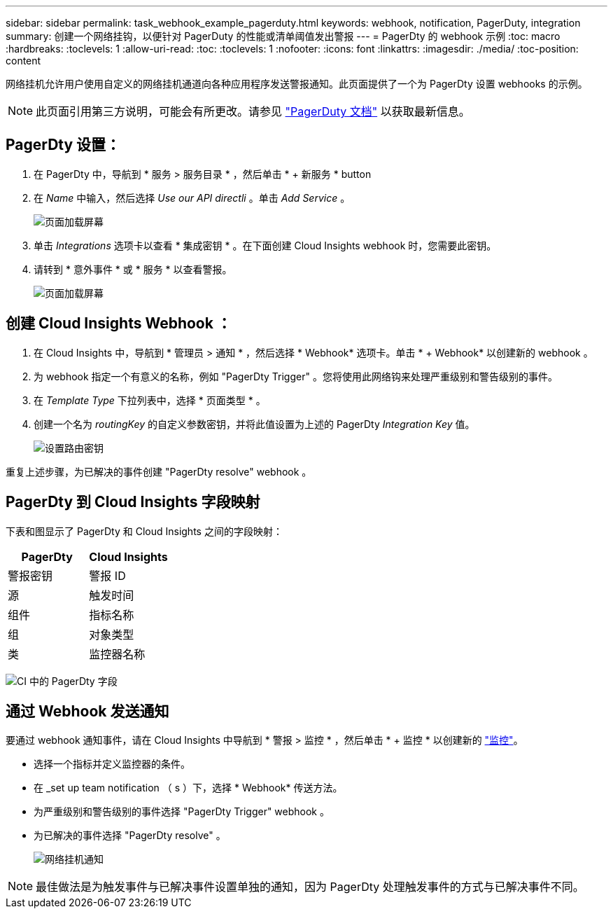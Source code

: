 ---
sidebar: sidebar 
permalink: task_webhook_example_pagerduty.html 
keywords: webhook, notification, PagerDuty, integration 
summary: 创建一个网络挂钩，以便针对 PagerDuty 的性能或清单阈值发出警报 
---
= PagerDty 的 webhook 示例
:toc: macro
:hardbreaks:
:toclevels: 1
:allow-uri-read: 
:toc: 
:toclevels: 1
:nofooter: 
:icons: font
:linkattrs: 
:imagesdir: ./media/
:toc-position: content


[role="lead"]
网络挂机允许用户使用自定义的网络挂机通道向各种应用程序发送警报通知。此页面提供了一个为 PagerDty 设置 webhooks 的示例。


NOTE: 此页面引用第三方说明，可能会有所更改。请参见 link:https://support.pagerduty.com/docs/services-and-integrations["PagerDuty 文档"] 以获取最新信息。



== PagerDty 设置：

. 在 PagerDty 中，导航到 * 服务 > 服务目录 * ，然后单击 * + 新服务 * button​
. 在 _Name_ 中输入，然后选择 _Use our API directli_ 。单击 _Add Service_ 。
+
image:Webhooks_PagerDutyScreen1.png["页面加载屏幕"]

. 单击 _Integrations_ 选项卡以查看 * 集成密钥 * 。在下面创建 Cloud Insights webhook 时，您需要此密钥。


. 请转到 * 意外事件 * 或 * 服务 * 以查看警报。
+
image:Webhooks_PagerDutyScreen2.png["页面加载屏幕"]





== 创建 Cloud Insights Webhook ：

. 在 Cloud Insights 中，导航到 * 管理员 > 通知 * ，然后选择 * Webhook* 选项卡。单击 * + Webhook* 以创建新的 webhook 。
. 为 webhook 指定一个有意义的名称，例如 "PagerDty Trigger" 。您将使用此网络钩来处理严重级别和警告级别的事件。
. 在 _Template Type_ 下拉列表中，选择 * 页面类型 * 。


. 创建一个名为 _routingKey_ 的自定义参数密钥，并将此值设置为上述的 PagerDty _Integration Key_ 值。
+
image:Webhooks_Custom_Secret_Routing_Key.png["设置路由密钥"]



重复上述步骤，为已解决的事件创建 "PagerDty resolve" webhook 。



== PagerDty 到 Cloud Insights 字段映射

下表和图显示了 PagerDty 和 Cloud Insights 之间的字段映射：

[cols="<,<"]
|===
| PagerDty | Cloud Insights 


| 警报密钥 | 警报 ID 


| 源 | 触发时间 


| 组件 | 指标名称 


| 组 | 对象类型 


| 类 | 监控器名称 
|===
image:Webhooks-PagerDuty_Fields.png["CI 中的 PagerDty 字段"]



== 通过 Webhook 发送通知

要通过 webhook 通知事件，请在 Cloud Insights 中导航到 * 警报 > 监控 * ，然后单击 * + 监控 * 以创建新的 link:task_create_monitor.html["监控"]。

* 选择一个指标并定义监控器的条件。
* 在 _set up team notification （ s ）下，选择 * Webhook* 传送方法。
* 为严重级别和警告级别的事件选择 "PagerDty Trigger" webhook 。
* 为已解决的事件选择 "PagerDty resolve" 。
+
image:Webhooks_Notifications.png["网络挂机通知"]




NOTE: 最佳做法是为触发事件与已解决事件设置单独的通知，因为 PagerDty 处理触发事件的方式与已解决事件不同。

